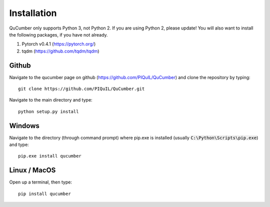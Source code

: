 ========================
Installation
========================

QuCumber only supports Python 3, not Python 2. If you are using Python 2,
please update! You will also want to install the following packages, if you
have not already.

#. Pytorch v0.4.1 (https://pytorch.org/)
#. tqdm (https://github.com/tqdm/tqdm)

-------
Github
-------

Navigate to the qucumber page on github (https://github.com/PIQuIL/QuCumber) and clone the repository by typing::

    git clone https://github.com/PIQuIL/QuCumber.git

Navigate to the main directory and type::

    python setup.py install

-------
Windows
-------

Navigate to the directory (through command prompt) where pip.exe is installed
(usually :code:`C:\Python\Scripts\pip.exe`) and type::

    pip.exe install qucumber

-------------
Linux / MacOS
-------------

Open up a terminal, then type::

    pip install qucumber
